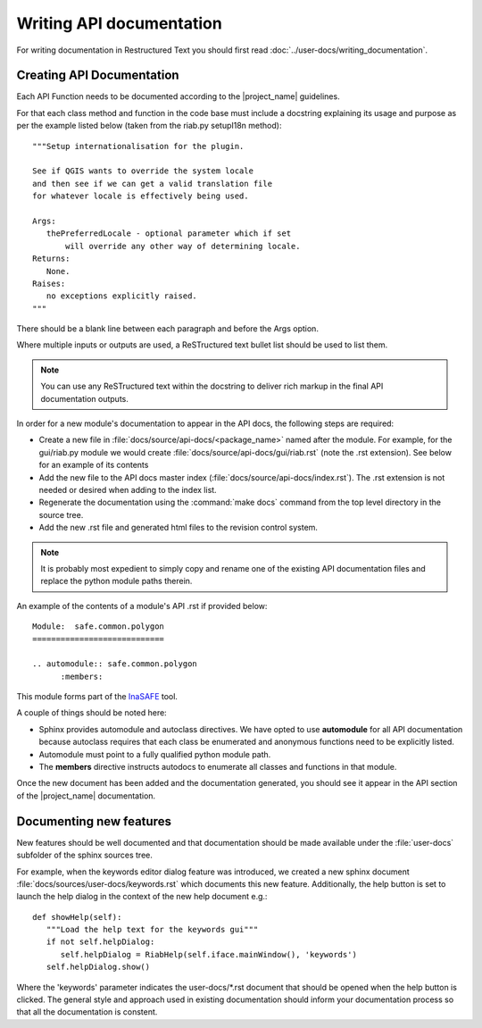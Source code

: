 =========================
Writing API documentation
=========================

For writing documentation in Restructured Text you should first read
:doc:`../user-docs/writing_documentation`.

.. _api-documentation-howto-label:

Creating API Documentation
--------------------------

Each API Function needs to be documented according to the |project_name|
guidelines.

For that each class method and function in the code base must include a
docstring explaining its usage and purpose as per the example listed below
(taken from the riab.py setupI18n method)::

        """Setup internationalisation for the plugin.

        See if QGIS wants to override the system locale
        and then see if we can get a valid translation file
        for whatever locale is effectively being used.

        Args:
           thePreferredLocale - optional parameter which if set
               will override any other way of determining locale.
        Returns:
           None.
        Raises:
           no exceptions explicitly raised.
        """

There should be a blank line between each paragraph and before the Args option.

Where multiple inputs or outputs are used, a ReSTructured text bullet list
should be used to list them.

.. note:: You can use any ReSTructured text within the docstring to deliver
   rich markup in the final API documentation outputs.

In order for a new module's documentation to appear in the API docs, the
following steps are required:

* Create a new file in :file:`docs/source/api-docs/<package_name>`
  named after the module. For example, for the gui/riab.py module we would
  create :file:`docs/source/api-docs/gui/riab.rst` (note the .rst extension).
  See below for an example of its contents
* Add the new file to the API docs master index
  (:file:`docs/source/api-docs/index.rst`).
  The .rst extension is not needed or desired when adding to the index list.
* Regenerate the documentation using the :command:`make docs` command from
  the top level directory in the source tree.
* Add the new .rst file and generated html files to the revision control system.

.. note:: It is probably most expedient to simply copy and rename one of the
   existing API documentation files and replace the python module paths therein.

An example of the contents of a module's API .rst if provided below::

    Module:  safe.common.polygon
    ============================

    .. automodule:: safe.common.polygon
          :members:

This module forms part of the `InaSAFE <http://inasafe.org>`_ tool.

A couple of things should be noted here:

* Sphinx provides automodule and autoclass directives. We have opted to use
  **automodule** for all API documentation because autoclass requires that
  each class be enumerated and anonymous functions need to be explicitly listed.
* Automodule must point to a fully qualified python module path.
* The **members** directive instructs autodocs to enumerate all classes and
  functions in that module.


Once the new document has been added and the documentation generated, you
should see it appear in the API section of the |project_name| documentation.


.. _documenting-new-features-howto-label:

Documenting new features
------------------------

New features should be well documented and that documentation should be made
available under the :file:`user-docs` subfolder of the sphinx sources tree.

For example, when the keywords editor dialog feature was introduced, we created
a new sphinx document :file:`docs/sources/user-docs/keywords.rst` which
documents this new feature. Additionally, the help button is set to launch
the help dialog in the context of the new help document e.g.::

   def showHelp(self):
      """Load the help text for the keywords gui"""
      if not self.helpDialog:
         self.helpDialog = RiabHelp(self.iface.mainWindow(), 'keywords')
      self.helpDialog.show()

Where the 'keywords' parameter indicates the user-docs/\*.rst document that
should be opened when the help button is clicked. The general style and
approach used in existing documentation should inform your documentation
process so that all the documentation is constent.


